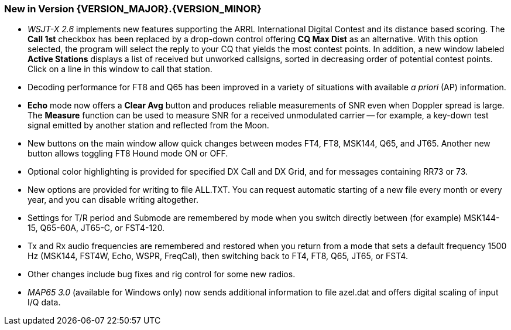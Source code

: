 [[NEW_FEATURES]]
=== New in Version {VERSION_MAJOR}.{VERSION_MINOR}

- _WSJT-X 2.6_ implements new features supporting the ARRL
International Digital Contest and its distance based scoring.  The
*Call 1st* checkbox has been replaced by a drop-down control offering
*CQ Max Dist* as an alternative.  With this option selected, the
program will select the reply to your CQ that yields the most contest
points.  In addition, a new window labeled *Active Stations* displays
a list of received but unworked callsigns, sorted in decreasing order
of potential contest points.  Click on a line in this window to call
that station.

- Decoding performance for FT8 and Q65 has been improved in a variety
of situations with available _a priori_ (AP) information.

- *Echo* mode now offers a *Clear Avg* button and produces reliable
measurements of SNR even when Doppler spread is large.  The *Measure*
function can be used to measure SNR for a received unmodulated carrier
-- for example, a key-down test signal emitted by another station and
reflected from the Moon.

- New buttons on the main window allow quick changes between modes
FT4, FT8, MSK144, Q65, and JT65.  Another new button allows toggling
FT8 Hound mode ON or OFF.

- Optional color highlighting is provided for specified DX Call and DX
Grid, and for messages containing RR73 or 73.

- New options are provided for writing to file ALL.TXT.  You can
request automatic starting of a new file every month or every year,
and you can disable writing altogether.

- Settings for T/R period and Submode are remembered by mode when you
switch directly between (for example) MSK144-15, Q65-60A, JT65-C, or
FST4-120.

- Tx and Rx audio frequencies are remembered and restored when you
return from a mode that sets a default frequency 1500 Hz (MSK144,
FST4W, Echo, WSPR, FreqCal), then switching back to FT4, FT8, Q65,
JT65, or FST4.

- Other changes include bug fixes and rig control for some new radios.

- _MAP65 3.0_ (available for Windows only) now sends additional
information to file azel.dat and offers digital scaling of input I/Q
data.

